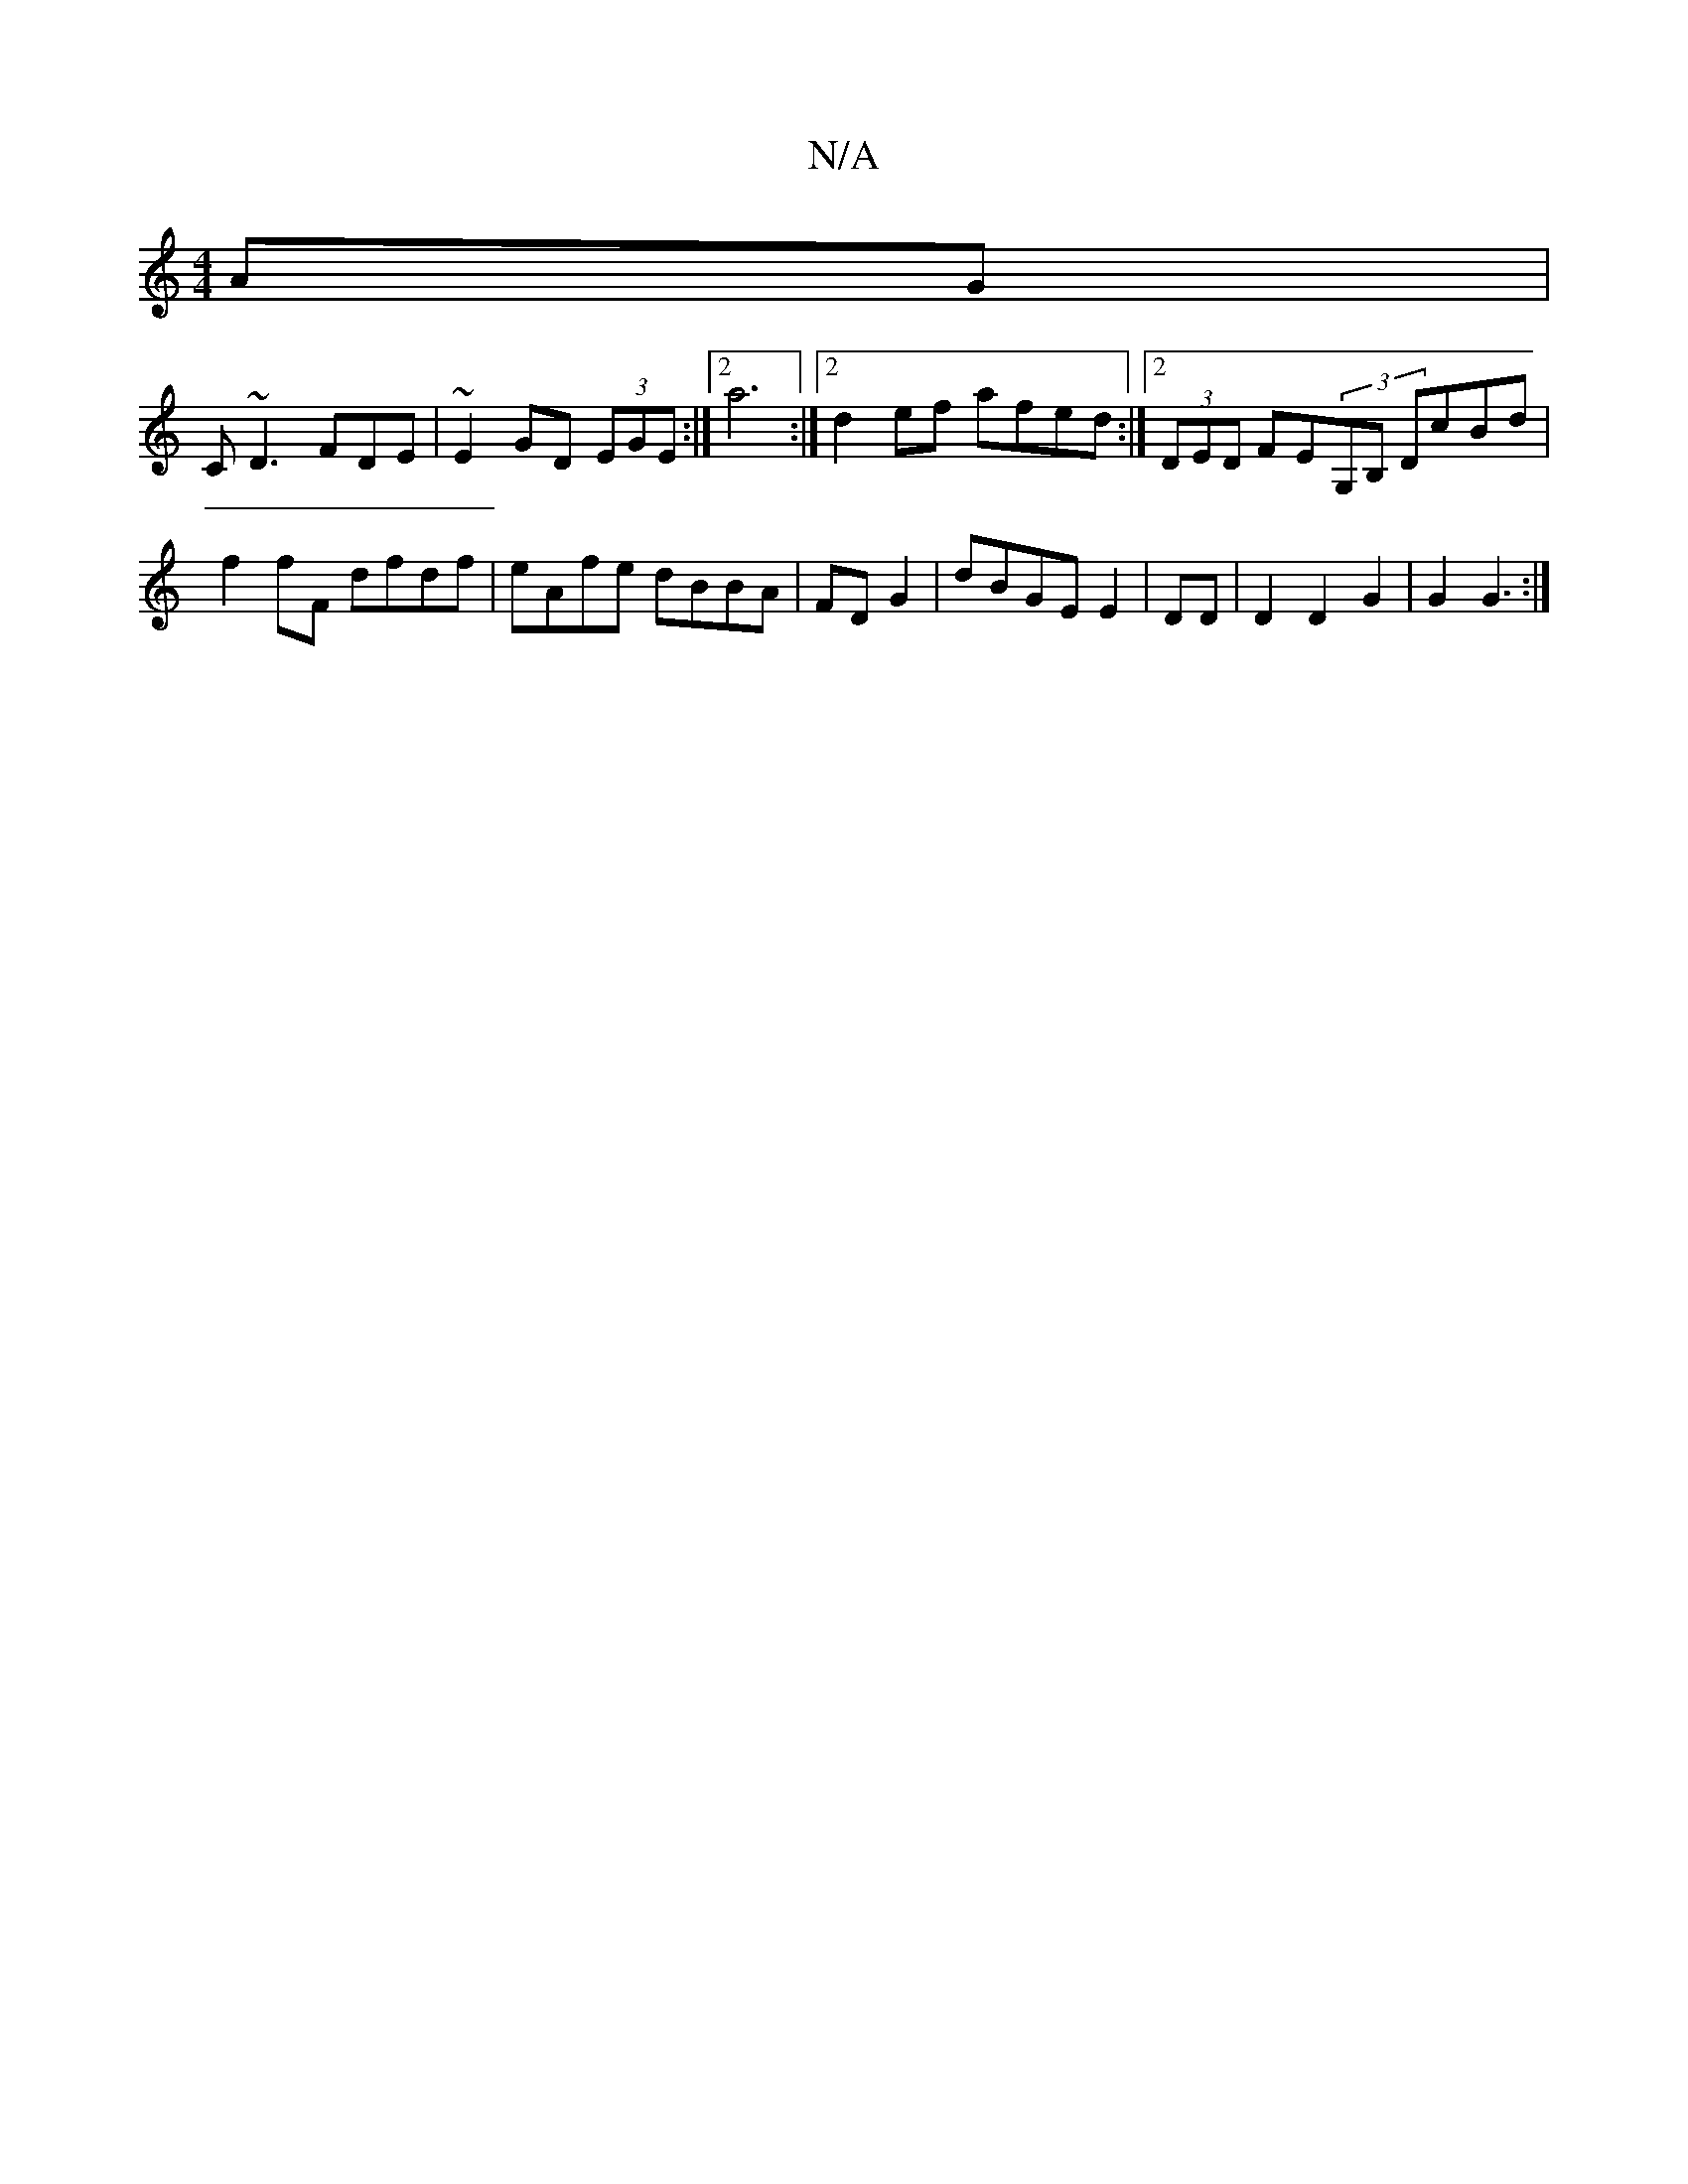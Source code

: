 X:1
T:N/A
M:4/4
R:N/A
K:Cmajor
AG|
C~D3FDE|~E2GD (3EGE:|2 a6:|2 d2ef afed:|2 (3DED FE(3G,B, DcBd|f2fF dfdf|eAfe dBBA|FD G2|dBGE E2 |DD|D2D2G2|G2G3:|

fgag ecdB|cA dd fdGB||

eddf dBcB|AABG BDFG:|2 AGFD CCEE|DCFD EECE|FEGG BGGf|ecde